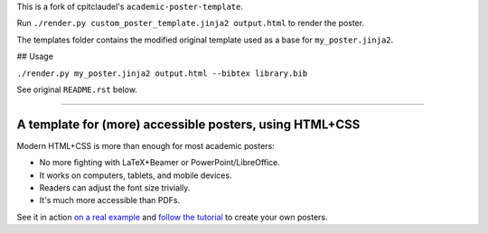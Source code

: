 This is a fork of cpitclaudel's ``academic-poster-template``.

Run ``./render.py custom_poster_template.jinja2 output.html`` to render the poster.

The templates folder contains the modified original template used as a base for ``my_poster.jinja2``.

## Usage

``./render.py my_poster.jinja2 output.html --bibtex library.bib``

See original ``README.rst`` below.

-----

==========================================================
 A template for (more) accessible posters, using HTML+CSS
==========================================================

Modern HTML+CSS is more than enough for most academic posters:

- No more fighting with LaTeX+Beamer or PowerPoint/LibreOffice.
- It works on computers, tablets, and mobile devices.
- Readers can adjust the font size trivially.
- It's much more accessible than PDFs.

.. image:: docs/tutorial/logo.svg
   :align: center

See it in action `on a real example <https://cpitclaudel.github.io/academic-poster-template/koika/poster.html>`__ and `follow the tutorial <https://cpitclaudel.github.io/academic-poster-template/tutorial/poster.html>`__ to create your own posters.
